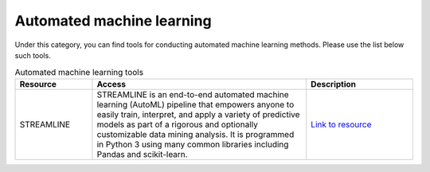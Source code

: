 **Automated machine learning**
==============================

Under this category, you can find tools for conducting automated machine learning methods. Please use the list below such tools.

.. list-table:: Automated machine learning tools
   :widths: 18 50 25
   :header-rows: 1

   * - Resource
     - Access
     - Description
   * - STREAMLINE
     - STREAMLINE is an end-to-end automated machine learning (AutoML) pipeline that empowers anyone to easily train, interpret, and apply a variety of predictive models as part of a rigorous and optionally customizable data mining analysis. It is programmed in Python 3 using many common libraries including Pandas and scikit-learn. 
     - `Link to resource <https://github.com/UrbsLab/STREAMLINE>`_
